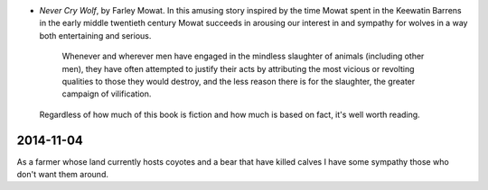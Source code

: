 .. title: Recent Reading
.. slug: 2003-08-12
.. date: 2003-08-12 00:00:00 UTC-05:00
.. tags: old blog,recent reading
.. category: oldblog
.. link: 
.. description: 
.. type: text


+ `Never Cry Wolf`, by Farley Mowat.  In this amusing story inspired
  by the time Mowat spent in the Keewatin Barrens in the early middle
  twentieth century Mowat succeeds in arousing our interest in and
  sympathy for wolves in a way both entertaining and serious.

      Whenever and wherever men have engaged in the mindless slaughter of
      animals (including other men), they have often attempted to justify
      their acts by attributing the most vicious or revolting qualities to
      those they would destroy, and the less reason there is for the
      slaughter, the greater campaign of vilification.

  Regardless of how much of this book is fiction and how much is based
  on fact, it's well worth reading.

2014-11-04
==========

As a farmer whose land currently hosts coyotes and a bear that have
killed calves I have some sympathy those who don't want them around.
